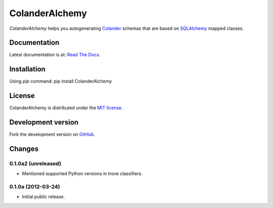 ColanderAlchemy
===============

`ColanderAlchemy` helps you autogenerating
`Colander <http://http://docs.pylonsproject.org/projects/colander/en/latest/>`_
schemas that are based on `SQLAlchemy <http://www.sqlalchemy.org/>`_ mapped classes.


Documentation
-------------

Latest documentation is at:
`Read The Docs <http://readthedocs.org/docs/colanderalchemy/en/latest/index.html>`_.


Installation
------------

Using `pip` command:  pip install ColanderAlchemy


License
-------

ColanderAlchemy is distributed under the `MIT license
<http://www.opensource.org/licenses/mit-license.php>`_.


Development version
-------------------

Fork the development version on
`GitHub <https://github.com/stefanofontanelli/ColanderAlchemy>`_.


Changes
-------

0.1.0a2 (unreleased)
~~~~~~~~~~~~~~~~~~~~

- Mentioned supported Python versions in trove classifiers.


0.1.0a (2012-03-24)
~~~~~~~~~~~~~~~~~~~

- Initial public release.


